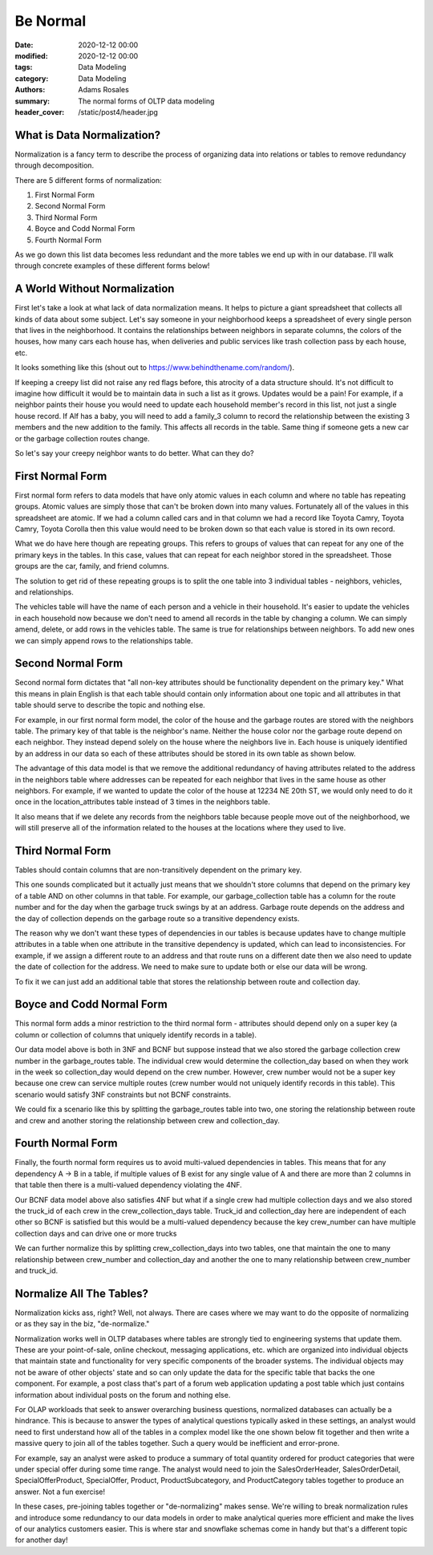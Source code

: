 *********
Be Normal
*********

:date: 2020-12-12 00:00
:modified: 2020-12-12 00:00
:tags: Data Modeling
:category: Data Modeling
:authors: Adams Rosales
:summary: The normal forms of OLTP data modeling
:header_cover: /static/post4/header.jpg

What is Data Normalization?
###########################
Normalization is a fancy term to describe the process of organizing data into relations or tables to remove redundancy
through decomposition.

There are 5 different forms of normalization:

1. First Normal Form
2. Second Normal Form
3. Third Normal Form
4. Boyce and Codd Normal Form
5. Fourth Normal Form

As we go down this list data becomes less redundant and the more tables we end up with in our database. I'll walk
through concrete examples of these different forms below!

A World Without Normalization
#############################
First let's take a look at what lack of data normalization means. It helps to picture a giant spreadsheet that collects
all kinds of data about some subject. Let's say someone in your neighborhood keeps a spreadsheet of every single person
that lives in the neighborhood. It contains the relationships between neighbors in separate columns, the colors of the
houses, how many cars each house has, when deliveries and public services like trash collection pass by each house, etc.

It looks something like this (shout out to https://www.behindthename.com/random/).

.. image:: /static/post4/post4_normalization1.jpg
  :width: 100%
  :alt: Creepy neighbordhood spreadsheet

If keeping a creepy list did not raise any red flags before, this atrocity of a data structure should. It's not difficult to
imagine how difficult it would be to maintain data in such a list as it grows. Updates would be a pain! For example,
if a neighbor paints their house you would need to update each household member's record in this list, not just
a single house record. If Alf has a baby, you will need to add a family_3 column to record the relationship between the
existing 3 members and the new addition to the family. This affects all records in the table. Same thing if someone gets
a new car or the garbage collection routes change.

So let's say your creepy neighbor wants to do better. What can they do?

First Normal Form
#################
First normal form refers to data models that have only atomic values in each column and where no table has repeating
groups. Atomic values are simply those that can't be broken down into many values. Fortunately all of the values in
this spreadsheet are atomic. If we had a column called cars and in that column we had a record like
Toyota Camry, Toyota Camry, Toyota Corolla then this value would need to be broken down so that each value is stored
in its own record.

What we do have here though are repeating groups. This refers to groups of values that can repeat for any one of the
primary keys in the tables. In this case, values that can repeat for each neighbor stored in the spreadsheet. Those
groups are the car, family, and friend columns.

The solution to get rid of these repeating groups is to split the one table into 3 individual tables - neighbors,
vehicles, and relationships.

.. image:: /static/post4/post4_fnf.jpg
  :width: 100%
  :alt: First normal form example

The vehicles table will have the name of each person and a vehicle in their household. It's easier to update the vehicles
in each household now because we don't need to amend all records in the table by changing a column. We can simply amend,
delete, or add rows in the vehicles table. The same is true for relationships between neighbors. To add new ones we can
simply append rows to the relationships table.

Second Normal Form
##################
Second normal form dictates that "all non-key attributes should be functionality dependent on the primary key." What
this means in plain English is that each table should contain only information about one topic and all attributes in
that table should serve to describe the topic and nothing else.

For example, in our first normal form model, the color of the house and the garbage routes are stored with the neighbors
table. The primary key of that table is the neighbor's name. Neither the house color nor the garbage route depend on
each neighbor. They instead depend solely on the house where the neighbors live in. Each house is uniquely identified
by an address in our data so each of these attributes should be stored in its own table as shown below.

.. image:: /static/post4/post4_snf.jpg
  :width: 100%
  :alt: Second normal form example

The advantage of this data model is that we remove the additional redundancy of having attributes related to the address
in the neighbors table where addresses can be repeated for each neighbor that lives in the same house as other neighbors.
For example, if we wanted to update the color of the house at 12234 NE 20th ST, we would only need to do it once in the
location_attributes table instead of 3 times in the neighbors table.

It also means that if we delete any records from the neighbors table because people move out of the neighborhood, we
will still preserve all of the information related to the houses at the locations where they used to live.

Third Normal Form
#################
Tables should contain columns that are non-transitively dependent on the primary key.

.. image:: https://media.giphy.com/media/zjQrmdlR9ZCM/giphy.gif
  :width: 60%
  :alt: Confused Marky Mark

This one sounds complicated but it actually just means that we shouldn't store columns that depend on the primary key
of a table AND on other columns in that table. For example, our garbage_collection table has a column for the route
number and for the day when the garbage truck swings by at an address. Garbage route depends on the address and the day
of collection depends on the garbage route so a transitive dependency exists.

The reason why we don't want these types of dependencies in our tables is because updates have to change multiple
attributes in a table when one attribute in the transitive dependency is updated, which can lead to inconsistencies.
For example, if we assign a different route to an address and that route runs on a different date then we also need to
update the date of collection for the address. We need to make sure to update both or else our data will be wrong.

To fix it we can just add an additional table that stores the relationship between route and collection day.

.. image:: /static/post4/post4_tnf.jpg
  :width: 100%
  :alt: Third normal form example

Boyce and Codd Normal Form
##########################
This normal form adds a minor restriction to the third normal form - attributes should depend only on a super key (a
column or collection of columns that uniquely identify records in a table).

Our data model above is both in 3NF and BCNF but suppose instead that we also stored the garbage collection crew number
in the garbage_routes table. The individual crew would determine the collection_day based on when they work in the week
so collection_day would depend on the crew number. However, crew number would not be a super key because one crew can
service multiple routes (crew number would not uniquely identify records in this table). This scenario would satisfy
3NF constraints but not BCNF constraints.

We could fix a scenario like this by splitting the garbage_routes table into two, one storing the relationship between
route and crew and another storing the relationship between crew and collection_day.

.. image:: /static/post4/post4_bcnf.jpg
  :width: 100%
  :alt: BCNF example

Fourth Normal Form
##################
Finally, the fourth normal form requires us to avoid multi-valued dependencies in tables. This means that for any
dependency A -> B in a table, if multiple values of B exist for any single value of A and there are more than 2 columns
in that table then there is a multi-valued dependency violating the 4NF.

Our BCNF data model above also satisfies 4NF but what if a single crew had multiple collection days and we also stored
the truck_id of each crew in the crew_collection_days table. Truck_id and collection_day here are independent of each
other so BCNF is satisfied but this would be a multi-valued dependency because the key crew_number can have multiple
collection days and can drive one or more trucks

We can further normalize this by splitting crew_collection_days into two tables, one that maintain the one to many
relationship between crew_number and collection_day and another the one to many relationship between crew_number and
truck_id.

.. image:: /static/post4/post4_4nf.jpg
  :width: 100%
  :alt: Fourth normal form example

Normalize All The Tables?
#########################
Normalization kicks ass, right? Well, not always. There are cases where we may want to do the opposite of normalizing
or as they say in the biz, "de-normalize."

Normalization works well in OLTP databases where tables are strongly tied to engineering systems that update them. These
are your point-of-sale, online checkout, messaging applications, etc. which are organized into individual
objects that maintain state and functionality for very specific components of the broader systems. The individual
objects may not be aware of other objects' state and so can only update the data for the specific table that backs
the one component. For example, a post class that's part of a forum web application updating a post table which just
contains information about individual posts on the forum and nothing else.

For OLAP workloads that seek to answer overarching business questions, normalized databases can actually be
a hindrance. This is because to answer the types of analytical questions typically asked in these settings, an analyst
would need to first understand how all of the tables in a complex model like the one shown below fit together and then
write a massive query to join all of the tables together. Such a query would be inefficient and error-prone.

.. image:: /static/post4/post4_complexdiagram.jpg
  :width: 90%
  :alt: Complex OLTP diagram

For example, say an analyst were asked to produce a summary of total quantity ordered for product categories that were
under special offer during some time range. The analyst would need to join the SalesOrderHeader, SalesOrderDetail,
SpecialOfferProduct, SpecialOffer, Product, ProductSubcategory, and ProductCategory tables together to produce an
answer. Not a fun exercise!

In these cases, pre-joining tables together or "de-normalizing" makes sense. We're willing to break normalization rules
and introduce some redundancy to our data models in order to make analytical queries more efficient and make the lives
of our analytics customers easier. This is where star and snowflake schemas come in handy but that's a different topic
for another day!
